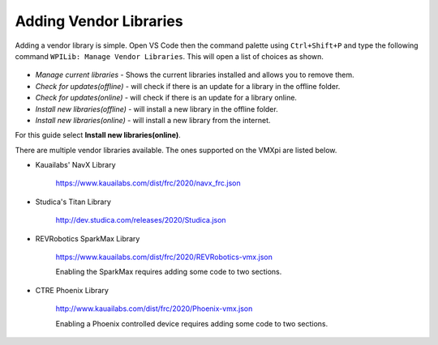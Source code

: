 Adding Vendor Libraries
=======================

Adding a vendor library is simple. Open VS Code then the command palette using ``Ctrl+Shift+P`` and type the following command ``WPILib: Manage Vendor Libraries``. This will open a list of choices as shown. 

.. figure:: images/adding-vendor-libraries-1.png
   :align: center
   
- *Manage current libraries* - Shows the current libraries installed and allows you to remove them.
- *Check for updates(offline)* - will check if there is an update for a library in the offline folder.
- *Check for updates(online)* - will check if there is an update for a library online. 
- *Install new libraries(offline)* - will install a new library in the offline folder.
- *Install new libraries(online)* - will install a new library from the internet.

For this guide select **Install new libraries(online)**.

There are multiple vendor libraries available. The ones supported on the VMXpi are listed below.

- Kauailabs' NavX Library
   
   https://www.kauailabs.com/dist/frc/2020/navx_frc.json
   
- Studica's Titan Library

   http://dev.studica.com/releases/2020/Studica.json
   
- REVRobotics SparkMax Library

   https://www.kauailabs.com/dist/frc/2020/REVRobotics-vmx.json
   
   Enabling the SparkMax requires adding some code to two sections.
   
   .. tabs::
   
      .. tab:: Java
      
         In ``Robot.java`` add the following lines of code where appropriate
         
         .. code-block:: java
            :linenos:
            
            import com.revrobotics.jni.CANSparkMaxJNI;

            @Override
            public void autonomousPeriodic()
            {
               CANSparkMaxJNI.c_SparkMax_SetEnable(true); // Periodically ensure motor controller outputs are enabled
            }

            @Override
            public void teleopPeriodic()
            {
               CANSparkMaxJNI.c_SparkMax_SetEnable(true); // Periodically ensure motor controller outputs are enabled
            }
      
      .. tab:: C++
      
         In ``Robot.cpp`` add the following lines of code where appropriate
         
         .. code-block:: c++
            :linenos:
            
            #include <rev/CANSparkMaxLowLevel.h>
            
            void Robot::AutonomousPeriodic()
            {
               rev::CANSparkMaxLowLevel::SetEnable(true); // Periodically ensure motor controller outputs are enabled
            }

            void Robot::TeleopPeriodic()
            {
               rev::CANSparkMaxLowLevel::SetEnable(true); // Periodically ensure motor controller outputs are enabled
            }
   
- CTRE Phoenix Library

   http://www.kauailabs.com/dist/frc/2020/Phoenix-vmx.json
   
   Enabling a Phoenix controlled device requires adding some code to two sections.
   
   .. tabs::
   
      .. tab:: Java
      
         In ``Robot.java`` add the following lines of code where appropriate
         
         .. code-block:: java
            :linenos:
            
            import com.ctre.phoenix.unmanaged.UnmanagedJNI;

            @Override
            public void autonomousPeriodic()
            {
               UnmanagedJNI.JNI_FeedEnable(100); // Enable Phoenix CAN Devices for 100 Milliseconds
            }

            @Override
            public void teleopPeriodic()
            {
               UnmanagedJNI.JNI_FeedEnable(100); // Enable Phoenix CAN Devices for 100 Milliseconds
            }
            
      .. tab:: C++
      
         In ``Robot.cpp`` add the following lines of code where appropriate  

         .. code-block:: c++
            :linenos:
            
            #include <ctre/phoenix/cci/Unmanaged_CCI.h>

            void AutonomousPeriodic() override
            {
               c_FeedEnable(100); // Enable Phoenix CAN Devices for 100 Milliseconds
            }

            void TeleopPeriodic() override
            {
               c_FeedEnable(100); // Enable Phoenix CAN Devices for 100 Milliseconds
            }
      